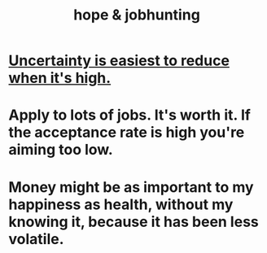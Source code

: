 :PROPERTIES:
:ID:       3fc5e1c7-4539-4861-bb5c-de055da413eb
:END:
#+title: hope & jobhunting
* [[https://github.com/JeffreyBenjaminBrown/public_notes_with_github-navigable_links/blob/master/uncertainty_is_easiest_to_reduce_when_it_s_high.org][Uncertainty is easiest to reduce when it's high.]]
* Apply to lots of jobs. It's worth it. If the acceptance rate is high you're aiming too low.
* Money might be as important to my happiness as health, without my knowing it, because it has been less volatile.
